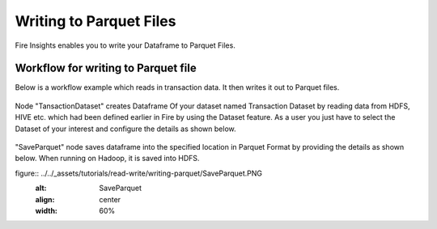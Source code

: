 Writing to Parquet Files
========================

Fire Insights enables you to write your Dataframe to Parquet Files.


Workflow for writing to Parquet file
----------------

Below is a workflow example which reads in transaction data. It then writes it out to Parquet files.


.. figure:: ../../_assets/tutorials/read-write/writing-parquet/Parquet%20workflow.PNG
   :alt: Parquet Worflow
   :align: center
   :width: 60%


Node "TansactionDataset" creates Dataframe Of your dataset named Transaction Dataset by reading data from HDFS, HIVE etc. which had been defined earlier in Fire by using the Dataset feature. 
As a user you just have to select the Dataset of your interest and configure the details as shown below.



.. figure:: ../../_assets/tutorials/read-write/writing-parquet/NodeDatasetStructured.PNG
   :alt: NodeDatasetStructured
   :align: center
   :width: 60%

"SaveParquet" node saves dataframe into the specified location in Parquet Format by providing the details as shown below. When running on Hadoop, it is saved into HDFS.


figure:: ../../_assets/tutorials/read-write/writing-parquet/SaveParquet.PNG
   :alt: SaveParquet
   :align: center
   :width: 60%



